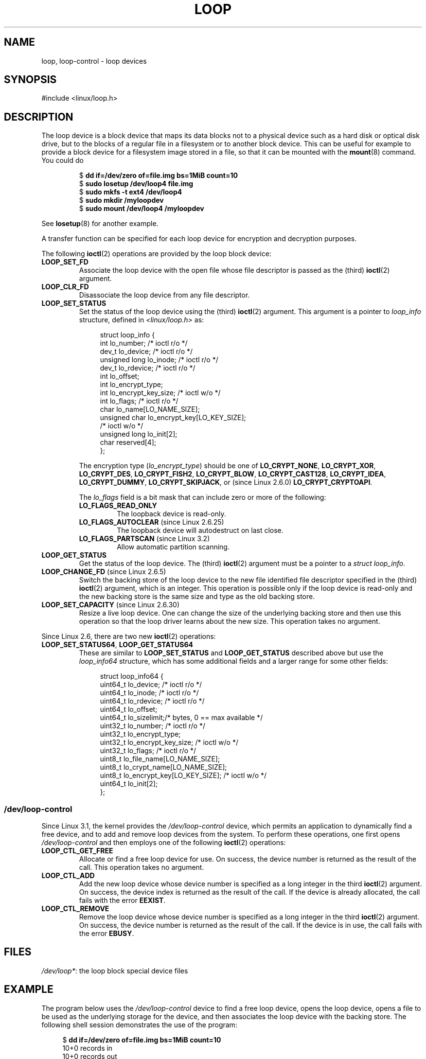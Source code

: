 .\" Copyright 2002 Urs Thuermann (urs@isnogud.escape.de)
.\" and Copyright 2015 Michael Kerrisk <mtk.manpages@gmail.com>
.\"
.\" %%%LICENSE_START(GPLv2+_DOC_FULL)
.\" This is free documentation; you can redistribute it and/or
.\" modify it under the terms of the GNU General Public License as
.\" published by the Free Software Foundation; either version 2 of
.\" the License, or (at your option) any later version.
.\"
.\" The GNU General Public License's references to "object code"
.\" and "executables" are to be interpreted as the output of any
.\" document formatting or typesetting system, including
.\" intermediate and printed output.
.\"
.\" This manual is distributed in the hope that it will be useful,
.\" but WITHOUT ANY WARRANTY; without even the implied warranty of
.\" MERCHANTABILITY or FITNESS FOR A PARTICULAR PURPOSE.  See the
.\" GNU General Public License for more details.
.\"
.\" You should have received a copy of the GNU General Public
.\" License along with this manual; if not, write to the Free
.\" Software Foundation, Inc., 59 Temple Place, Suite 330, Boston, MA 02111,
.\" USA.
.\" %%%LICENSE_END
.\"
.TH LOOP 4 2016-10-08 "Linux" "Linux Programmer's Manual"
.SH NAME
loop, loop-control \- loop devices
.SH SYNOPSIS
#include <linux/loop.h>
.SH DESCRIPTION
The loop device is a block device that maps its data blocks not to a
physical device such as a hard disk or optical disk drive,
but to the blocks of
a regular file in a filesystem or to another block device.
This can be useful for example to provide a block device for a filesystem
image stored in a file, so that it can be mounted with the
.BR mount (8)
command.
You could do
.nf
.IP
$ \fBdd if=/dev/zero of=file.img bs=1MiB count=10\fP
$ \fBsudo losetup /dev/loop4 file.img \fP
$ \fBsudo mkfs -t ext4 /dev/loop4\fP
$ \fBsudo mkdir /myloopdev\fP
$ \fBsudo mount /dev/loop4 /myloopdev\fP
.fi
.LP
See
.BR losetup (8)
for another example.

A transfer function can be specified for each loop device for
encryption and decryption purposes.

The following
.BR ioctl (2)
operations are provided by the loop block device:
.TP
.B LOOP_SET_FD
Associate the loop device with the open file whose file descriptor is
passed as the (third)
.BR ioctl (2)
argument.
.TP
.B LOOP_CLR_FD
Disassociate the loop device from any file descriptor.
.TP
.B LOOP_SET_STATUS
Set the status of the loop device using the (third)
.BR ioctl (2)
argument.
This argument is a pointer to
.I loop_info
structure, defined in
.I <linux/loop.h>
as:

.nf
.in +4n
struct loop_info {
    int           lo_number;            /* ioctl r/o */
    dev_t         lo_device;            /* ioctl r/o */
    unsigned long lo_inode;             /* ioctl r/o */
    dev_t         lo_rdevice;           /* ioctl r/o */
    int           lo_offset;
    int           lo_encrypt_type;
    int           lo_encrypt_key_size;  /* ioctl w/o */
    int           lo_flags;             /* ioctl r/o */
    char          lo_name[LO_NAME_SIZE];
    unsigned char lo_encrypt_key[LO_KEY_SIZE];
                                        /* ioctl w/o */
    unsigned long lo_init[2];
    char          reserved[4];
};
.in
.fi

The encryption type
.RI ( lo_encrypt_type )
should be one of
.BR LO_CRYPT_NONE ,
.BR LO_CRYPT_XOR ,
.BR LO_CRYPT_DES ,
.BR LO_CRYPT_FISH2 ,
.BR LO_CRYPT_BLOW ,
.BR LO_CRYPT_CAST128 ,
.BR LO_CRYPT_IDEA ,
.BR LO_CRYPT_DUMMY ,
.BR LO_CRYPT_SKIPJACK ,
or (since Linux 2.6.0)
.BR LO_CRYPT_CRYPTOAPI .

The
.I lo_flags
field is a bit mask that can include zero or more of the following:
.RS
.TP
.BR LO_FLAGS_READ_ONLY
The loopback device is read-only.
.TP
.BR LO_FLAGS_AUTOCLEAR " (since Linux 2.6.25)"
.\" commit 96c5865559cee0f9cbc5173f3c949f6ce3525581
The loopback device will autodestruct on last close.
.TP
.BR LO_FLAGS_PARTSCAN " (since Linux 3.2)"
.\" commit e03c8dd14915fabc101aa495828d58598dc5af98
Allow automatic partition scanning.
.RE
.TP
.B LOOP_GET_STATUS
Get the status of the loop device.
The (third)
.BR ioctl (2)
argument must be a pointer to a
.IR "struct loop_info" .
.TP
.BR LOOP_CHANGE_FD " (since Linux 2.6.5)"
Switch the backing store of the loop device to the new file identified
file descriptor specified in the (third)
.BR ioctl (2)
argument, which is an integer.
This operation is possible only if the loop device is read-only and
the new backing store is the same size and type as the old backing store.
.TP
.BR LOOP_SET_CAPACITY " (since Linux 2.6.30)"
.\" commit 53d6660836f233df66490707365ab177e5fb2bb4
Resize a live loop device.
One can change the size of the underlying backing store and then use this
operation so that the loop driver learns about the new size.
This operation takes no argument.
.PP
Since Linux 2.6, there are two new
.BR ioctl (2)
operations:
.TP
.BR LOOP_SET_STATUS64 ", " LOOP_GET_STATUS64
These are similar to
.BR LOOP_SET_STATUS " and " LOOP_GET_STATUS
described above but use the
.I loop_info64
structure,
which has some additional fields and a larger range for some other fields:

.nf
.in +4n
struct loop_info64 {
    uint64_t lo_device;                   /* ioctl r/o */
    uint64_t lo_inode;                    /* ioctl r/o */
    uint64_t lo_rdevice;                  /* ioctl r/o */
    uint64_t lo_offset;
    uint64_t lo_sizelimit;/* bytes, 0 == max available */
    uint32_t lo_number;                   /* ioctl r/o */
    uint32_t lo_encrypt_type;
    uint32_t lo_encrypt_key_size;         /* ioctl w/o */
    uint32_t lo_flags;                    /* ioctl r/o */
    uint8_t  lo_file_name[LO_NAME_SIZE];
    uint8_t  lo_crypt_name[LO_NAME_SIZE];
    uint8_t  lo_encrypt_key[LO_KEY_SIZE]; /* ioctl w/o */
    uint64_t lo_init[2];
};
.in
.fi
.SS /dev/loop-control
Since Linux 3.1,
.\" commit 770fe30a46a12b6fb6b63fbe1737654d28e84844
the kernel provides the
.I /dev/loop-control
device, which permits an application to dynamically find a free device,
and to add and remove loop devices from the system.
To perform these operations, one first opens
.IR /dev/loop-control
and then employs one of the following
.BR ioctl (2)
operations:
.TP
.B LOOP_CTL_GET_FREE
Allocate or find a free loop device for use.
On success, the device number is returned as the result of the call.
This operation takes no argument.
.TP
.B LOOP_CTL_ADD
Add the new loop device whose device number is specified
as a long integer in the third
.BR ioctl (2)
argument.
On success, the device index is returned as the result of the call.
If the device is already allocated, the call fails with the error
.BR EEXIST .
.TP
.B LOOP_CTL_REMOVE
Remove the loop device whose device number is specified
as a long integer in the third
.BR ioctl (2)
argument.
On success, the device number is returned as the result of the call.
If the device is in use, the call fails with the error
.BR EBUSY .
.SH FILES
.IR /dev/loop* :
the loop block special device files
.SH EXAMPLE
The program below uses the
.I /dev/loop-control
device to find a free loop device, opens the loop device,
opens a file to be used as the underlying storage for the device,
and then associates the loop device with the backing store.
The following shell session demonstrates the use of the program:

.nf
.in +4n
$ \fBdd if=/dev/zero of=file.img bs=1MiB count=10\fP
10+0 records in
10+0 records out
10485760 bytes (10 MB) copied, 0.00609385 s, 1.7 GB/s
$ \fBsudo ./mnt_loop file.img\fP
loopname = /dev/loop5
.in
.fi
.SS Program source
\&
.nf
#include <fcntl.h>
#include <linux/loop.h>
#include <sys/ioctl.h>
#include <stdio.h>
#include <stdlib.h>
#include <unistd.h>

#define errExit(msg)    do { perror(msg); exit(EXIT_FAILURE); \\
                        } while (0)

int
main(int argc, char *argv[])
{
    int loopctlfd, loopfd, backingfile;
    long devnr;
    char loopname[4096];

    if (argc != 2) {
        fprintf(stderr, "Usage: %s backing\-file\\n", argv[0]);
        exit(EXIT_FAILURE);
    }

    loopctlfd = open("/dev/loop\-control", O_RDWR);
    if (loopctlfd == \-1)
        errExit("open: /dev/loop\-control");

    devnr = ioctl(loopctlfd, LOOP_CTL_GET_FREE);
    if (devnr == \-1)
        errExit("ioctl\-LOOP_CTL_GET_FREE");

    sprintf(loopname, "/dev/loop%ld", devnr);
    printf("loopname = %s\\n", loopname);

    loopfd = open(loopname, O_RDWR);
    if (loopfd == \-1)
        errExit("open: loopname");

    backingfile = open(argv[1], O_RDWR);
    if (backingfile == \-1)
        errExit("open: backing\-file");

    if (ioctl(loopfd, LOOP_SET_FD, backingfile) == \-1)
        errExit("ioctl\-LOOP_SET_FD");

    exit(EXIT_SUCCESS);
}
.fi
.SH "SEE ALSO"
.BR losetup (8),
.BR mount (8)

